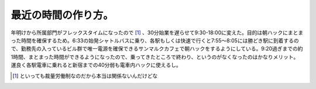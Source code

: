 最近の時間の作り方。
====================

年明けから所属部門がフレックスタイムになったので [#]_ 、30分始業を遅らせて9:30-18:00に変えた。目的は朝ハックにまとまった時間を確保するため。6:33の始発シャトルバスに乗り、各駅もしくは快速で行くと7:55～8:05には勝どき駅に到着するので、勤務先の入っているビル群で唯一電源を確保できるサンマルクカフェで朝ハックをするようにしている。9:20過ぎまでの約1時間、まとまった時間ができるようになったので、乗ってきたところで終わり、というのがなくなったのはかなりメリット。運良く各駅電車に乗れると新宿までの40分弱も電車内ハックに使えるし。




.. [#] といっても裁量労働制なのだから本当は関係ないんだけどな


.. author:: default
.. categories:: life
.. tags::
.. comments::
